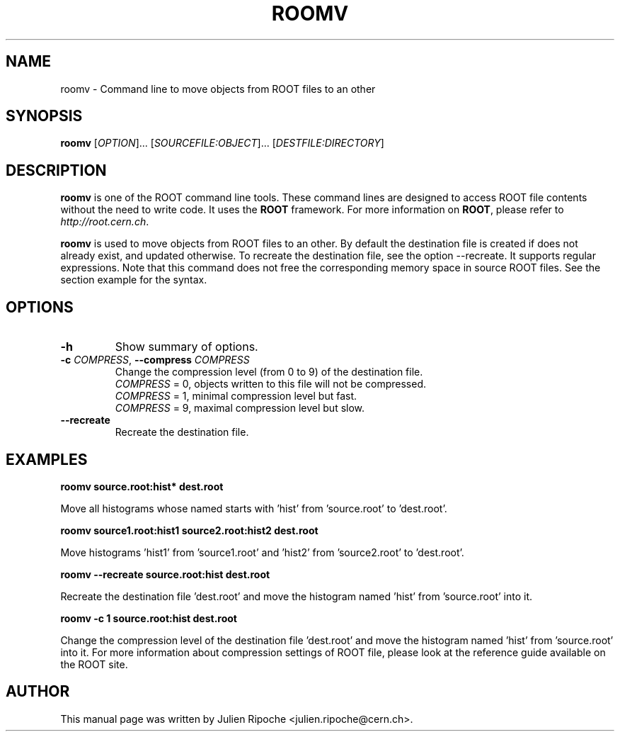 .\"
.\" $Id: roomv.1
.\"
.TH ROOMV 1 "Version 6" "ROOT"
.\" NAME should be all caps, SECTION should be 1-8, maybe w/ subsection
.\" other parms are allowed: see man(7), man(1)

.SH NAME
roomv \- Command line to move objects from ROOT files to an other

.SH SYNOPSIS
\fBroomv\fR [\fIOPTION\fR]... [\fISOURCEFILE:OBJECT\fR]... [\fIDESTFILE:DIRECTORY\fR]

.SH "DESCRIPTION"
\fBroomv\fR is one of the ROOT command line tools. These command lines are
designed to access ROOT file contents without the need to write code. It uses
the \fBROOT\fR framework. For more information on \fBROOT\fR, please refer to
\fIhttp://root.cern.ch\fR.
.PP
\fBroomv\fR is used to move objects from ROOT files to an other. By default the destination file is created
if does not already exist, and updated otherwise. To recreate the destination file, see the option \-\-recreate.
It supports regular expressions. Note that this command does not free the corresponding memory space in
source ROOT files. See the section example for the syntax.

.SH OPTIONS
.TP
.B -h
Show summary of options.
.TP
.BR \-c " " \fICOMPRESS\fR ", " \-\-compress " " \fICOMPRESS\fR
Change the compression level (from 0 to 9) of the destination file.
   \fICOMPRESS\fR = 0, objects written to this file will not be compressed.
   \fICOMPRESS\fR = 1, minimal compression level but fast.
   \fICOMPRESS\fR = 9, maximal compression level but slow.
.TP
.BR \-\-recreate
Recreate the destination file.

.SH EXAMPLES
.B roomv source.root:hist* dest.root
.PP
Move all histograms whose named starts with 'hist' from 'source.root' to 'dest.root'.
.PP
.B roomv source1.root:hist1 source2.root:hist2 dest.root
.PP
Move histograms 'hist1' from 'source1.root' and 'hist2' from 'source2.root' to 'dest.root'.
.PP
.B roomv --recreate source.root:hist dest.root
.PP
Recreate the destination file 'dest.root' and move the histogram named 'hist' from 'source.root' into it.
.PP
.B roomv -c 1 source.root:hist dest.root
.PP
Change the compression level of the destination file 'dest.root' and move the histogram named 'hist' from 'source.root' into it. For more information about compression settings of ROOT file, please look at the reference guide available on the ROOT site.

.SH AUTHOR
This manual page was written by Julien Ripoche <julien.ripoche@cern.ch>.

